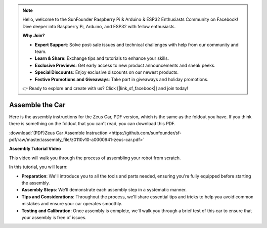.. note::

    Hello, welcome to the SunFounder Raspberry Pi & Arduino & ESP32 Enthusiasts Community on Facebook! Dive deeper into Raspberry Pi, Arduino, and ESP32 with fellow enthusiasts.

    **Why Join?**

    - **Expert Support**: Solve post-sale issues and technical challenges with help from our community and team.
    - **Learn & Share**: Exchange tips and tutorials to enhance your skills.
    - **Exclusive Previews**: Get early access to new product announcements and sneak peeks.
    - **Special Discounts**: Enjoy exclusive discounts on our newest products.
    - **Festive Promotions and Giveaways**: Take part in giveaways and holiday promotions.

    👉 Ready to explore and create with us? Click [|link_sf_facebook|] and join today!

Assemble the Car
=========================

Here is the assembly instructions for the Zeus Car, PDF version, which is the same as the foldout you have. If you think there is something on the foldout that you can't read, you can download this PDF.

:download:`(PDF)Zeus Car Assemble Instruction <https://github.com/sunfounder/sf-pdf/raw/master/assembly_file/z0110v10-a0000941-zeus-car.pdf>`

**Assembly Tutorial Video**

This video will walk you through the process of assembling your robot from scratch.

In this tutorial, you will learn:

* **Preparation**: We'll introduce you to all the tools and parts needed, ensuring you're fully equipped before starting the assembly.

* **Assembly Steps**: We'll demonstrate each assembly step in a systematic manner.

* **Tips and Considerations**: Throughout the process, we'll share essential tips and tricks to help you avoid common mistakes and ensure your car operates smoothly.

* **Testing and Calibration**: Once assembly is complete, we'll walk you through a brief test of this car to ensure that your assembly is free of issues.


.. raw:: html

    <iframe width="600" height="400" src="https://www.youtube.com/embed/l25HMPTZbjk" title="YouTube video player" frameborder="0" allow="accelerometer; autoplay; clipboard-write; encrypted-media; gyroscope; picture-in-picture; web-share" allowfullscreen></iframe>